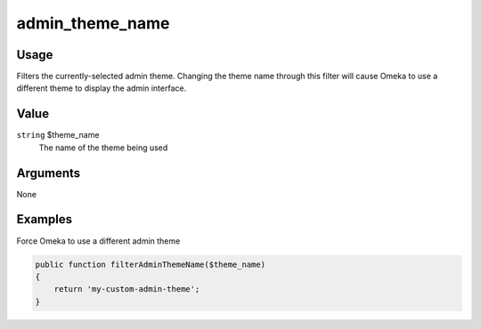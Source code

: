 ################
admin_theme_name
################

*****
Usage
*****

Filters the currently-selected admin theme. Changing the theme name through this filter will cause Omeka to use a different theme to display the admin interface. 

*****
Value
*****

``string`` $theme_name
    The name of the theme being used


*********
Arguments
*********

None


********
Examples
********

Force Omeka to use a different admin theme

.. code-block:: php

    public function filterAdminThemeName($theme_name)
    {
        return 'my-custom-admin-theme';
    }
